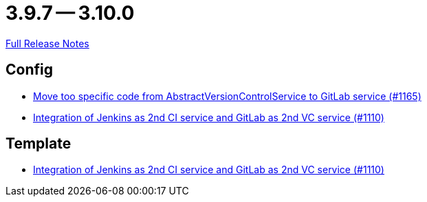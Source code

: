 = 3.9.7 -- 3.10.0

link:https://github.com/ls1intum/Artemis/releases/tag/3.10.0[Full Release Notes]

== Config

* link:https://www.github.com/ls1intum/Artemis/commit/aced280b8ece254745960442f83bd4a9339e2b01[Move too specific code from  AbstractVersionControlService to GitLab service  (#1165)]
* link:https://www.github.com/ls1intum/Artemis/commit/257a6ad4c35a4acca54193eae31a2c598c0df55c[Integration of Jenkins as 2nd CI service and GitLab as 2nd VC service (#1110)]


== Template

* link:https://www.github.com/ls1intum/Artemis/commit/257a6ad4c35a4acca54193eae31a2c598c0df55c[Integration of Jenkins as 2nd CI service and GitLab as 2nd VC service (#1110)]


